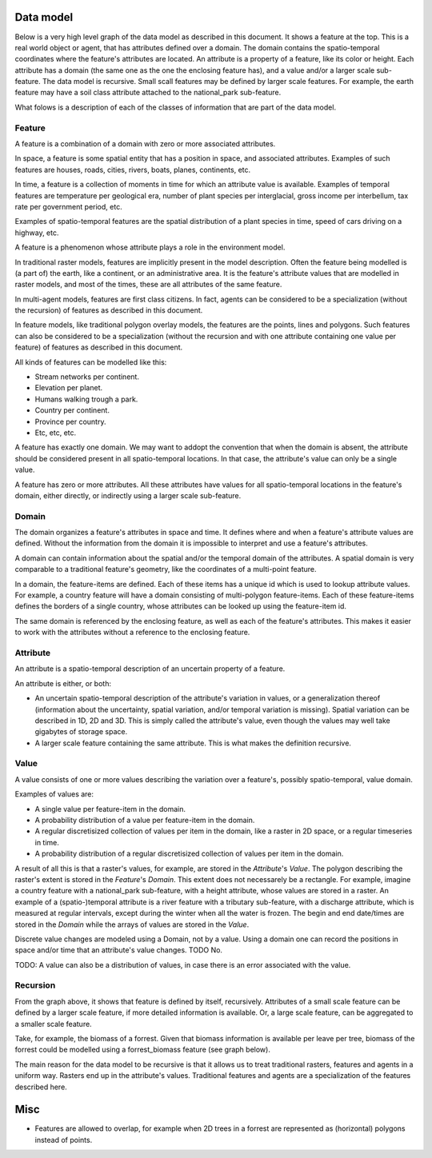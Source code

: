 Data model
==========
Below is a very high level graph of the data model as described in this document. It shows a feature at the top. This is a real world object or agent, that has attributes defined over a domain. The domain contains the spatio-temporal coordinates where the feature's attributes are located. An attribute is a property of a feature, like its color or height. Each attribute has a domain (the same one as the one the enclosing feature has), and a value and/or a larger scale sub-feature. The data model is recursive. Small ѕcall features may be defined by larger scale features. For example, the earth feature may have a soil class attribute attached to the national_park sub-feature.

.. graphviz::

   digraph DataModel {
     feature1[
       label="Feature"
     ]
     feature2[
       label="Feature",
       color="grey60",
       fontcolor="grey60"
     ]
     feature3[
       label="Feature"
       color="grey90",
       fontcolor="grey90"
     ]
     domain1[
       label="Domain"
     ]
     domain2[
       label="Domain"
       color="grey60",
       fontcolor="grey60"
     ]
     attribute1[
       label="Attribute"
     ]
     attribute2[
       label="Attribute"
       color="grey60",
       fontcolor="grey60"
     ]
     value1[
       label="Value"
     ]
     value2[
       label="Value"
       color="grey60",
       fontcolor="grey60"
     ]

     feature1 -> domain1 [label="1"];
     feature1 -> attribute1 [label="*"];
     attribute1 -> domain1 [label="1"];
     attribute1 -> feature2 [label="?", color="grey60", fontcolor="grey60"];
     attribute1 -> value1 [label="? (if feature) | + (if !feature)"];

     feature2 -> domain2 [label="1", color="grey60", fontcolor="grey60"];
     feature2 -> attribute2 [label="*", color="grey60", fontcolor="grey60"];
     attribute2 -> domain2 [label="1", color="grey60", fontcolor="grey60"];
     attribute2 -> feature3 [label="?", color="grey90", fontcolor="grey90"];
     attribute2 -> value2 [label="? (if feature) | + (if !feature)", color="grey60", fontcolor="grey60"];
  }

What folows is a description of each of the classes of information that are part of the data model.

Feature
-------
A feature is a combination of a domain with zero or more associated attributes.

In space, a feature is some spatial entity that has a position in space, and associated attributes. Examples of such features are houses, roads, cities, rivers, boats, planes, continents, etc.

In time, a feature is a collection of moments in time for which an attribute value is available. Examples of temporal features are temperature per geological era, number of plant species per interglacial, gross income per interbellum, tax rate per government period, etc.

Examples of spatio-temporal features are the spatial distribution of a plant species in time, speed of cars driving on a highway, etc.

A feature is a phenomenon whose attribute plays a role in the environment model.

In traditional raster models, features are implicitly present in the model description. Often the feature being modelled is (a part of) the earth, like a continent, or an administrative area. It is the feature's attribute values that are modelled in raster models, and most of the times, these are all attributes of the same feature.

In multi-agent models, features are first class citizens. In fact, agents can be considered to be a specialization (without the recursion) of features as described in this document.

In feature models, like traditional polygon overlay models, the features are the points, lines and polygons. Such features can also be considered to be a specialization (without the recursion and with one attribute containing one value per feature) of features as described in this document.

All kinds of features can be modelled like this:

* Stream networks per continent.
* Elevation per planet.
* Humans walking trough a park.
* Country per continent.
* Province per country.
* Etc, etc, etc.

A feature has exactly one domain. We may want to addopt the convention that when the domain is absent, the attribute should be considered present in all spatio-temporal locations. In that case, the attribute's value can only be a single value.

A feature has zero or more attributes. All these attributes have values for all spatio-temporal locations in the feature's domain, either directly, or indirectly using a larger scale sub-feature.

Domain
------
The domain organizes a feature's attributes in space and time. It defines where and when a feature's attribute values are defined. Without the information from the domain it is impossible to interpret and use a feature's attributes.

A domain can contain information about the spatial and/or the temporal domain of the attributes. A spatial domain is very comparable to a traditional feature's geometry, like the coordinates of a multi-point feature.

In a domain, the feature-items are defined. Each of these items has a unique id which is used to lookup attribute values. For example, a country feature will have a domain consisting of multi-polygon feature-items. Each of these feature-items defines the borders of a single country, whose attributes can be looked up using the feature-item id.

The same domain is referenced by the enclosing feature, as well as each of the feature's attributes. This makes it easier to work with the attributes without a reference to the enclosing feature.

Attribute
---------
An attribute is a spatio-temporal description of an uncertain property of a feature.

An attribute is either, or both:

* An uncertain spatio-temporal description of the attribute's variation in values, or a generalization thereof (information about the uncertainty, spatial variation, and/or temporal variation is missing). Spatial variation can be described in 1D, 2D and 3D. This is simply called the attribute's value, even though the values may well take gigabytes of storage space.
* A larger scale feature containing the same attribute. This is what makes the definition recursive.

..
   Modeling attributes like this generalizes both traditional raster and feature data models in one unifying data model. Rasters are considered values in this model. They are one of the end points of the recursive definition, like scalars. Traditional features are defined using the attribute's geometry and a scalar attribute value.

Value
-----
A value consists of one or more values describing the variation over a feature's, possibly spatio-temporal, value domain.

Examples of values are:

* A single value per feature-item in the domain.
* A probability distribution of a value per feature-item in the domain.
* A regular discretisized collection of values per item in the domain, like a raster in 2D space, or a regular timeseries in time.
* A probability distribution of a regular discretisized collection of values per item in the domain.

A result of all this is that a raster's values, for example, are stored in the `Attribute`'s `Value`. The polygon describing the raster's extent is stored in the `Feature`'s `Domain`. This extent does not necessarely be a rectangle. For example, imagine a country feature with a national_park sub-feature, with a height attribute, whose values are stored in a raster.
An example of a (spatio-)temporal attribute is a river feature with a tributary sub-feature, with a discharge attribute, which is measured at regular intervals, except during the winter when all the water is frozen. The begin and end date/times are stored in the `Domain` while the arrays of values are stored in the `Value`.

Discrete value changes are modeled using a Domain, not by a value. Using a domain one can record the positions in space and/or time that an attribute's value changes. TODO No.

TODO: A value can also be a distribution of values, in case there is an error associated with the value.

Recursion
---------
From the graph above, it shows that feature is defined by itself, recursively. Attributes of a small scale feature can be defined by a larger scale feature, if more detailed information is available. Or, a large scale feature, can be aggregated to a smaller scale feature.

Take, for example, the biomass of a forrest. Given that biomass information is available per leave per tree, biomass of the forrest could be modelled using a forrest_biomass feature (see graph below).

.. graphviz::

   digraph ForrestBiomass {
     ordering="out"

     forrestFeature[
       label="feature: forrest"
     ]
     forrestDomain[
       label="domain: polygon per\nforrest-patch"
     ]
     forrestAttribute[
       label="attribute: biomass"
     ]
     forrestValue[
       label="value: biomass per\npatch"
     ]

     treeFeature[
       label="feature: tree"
     ]
     treeDomain[
       label="domain: point per\ntree"
     ]
     treeAttribute[
       label="attribute: biomass"
     ]
     treeValue[
       label="value: biomass per\ntree"
     ]

     leaveFeature[
       label="feature: leave"
     ]
     leaveDomain[
       label="domain: polygon per\nleave"
     ]
     leaveAttribute[
       label="attribute: biomass"
     ]
     leaveValue[
       label="value: biomass per\nleave"
     ]

     forrestFeature -> forrestDomain;
     forrestFeature -> forrestAttribute;
     forrestAttribute -> treeFeature;
     forrestAttribute -> forrestValue;

     treeFeature -> treeDomain;
     treeFeature -> treeAttribute;
     treeAttribute -> leaveFeature;
     treeAttribute -> treeValue;

     leaveFeature -> leaveDomain;
     leaveFeature -> leaveAttribute;
     leaveAttribute -> leaveValue;
  }

The main reason for the data model to be recursive is that it allows us to treat traditional rasters, features and agents in a uniform way. Rasters end up in the attribute's values. Traditional features and agents are a specialization of the features described here.

Misc
====
* Features are allowed to overlap, for example when 2D trees in a forrest are represented as (horizontal) polygons instead of points.

